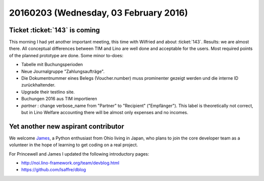 ======================================
20160203 (Wednesday, 03 February 2016)
======================================

Ticket :ticket:`143` is coming
==============================

This morning I had yet another important meeting, this time with
Wilfried and about :ticket:`143`.  Results: we are almost there.  All
conceptual differences between TIM and Lino are well done and
acceptable for the users.  Most required points of the planned
prototype are done.  Some minor to-does:

- Tabelle mit Buchungsperioden
- Neue Journalgruppe "Zahlungsaufträge".
- Die Dokumentnummer eines Belegs (Voucher.number) muss prominenter
  gezeigt werden und die interne ID zurückhaltender.
- Upgrade their testlino site. 
- Buchungen 2016 aus TIM importieren

- `partner` : change verbose_name from "Partner" to "Recipient"
  ("Empfänger"). This label is theoretically not correct, but in Lino
  Welfare accounting there will be almost only expenses and no
  incomes.


Yet another new aspirant contributor
====================================

We welcome `James
<https://www.linkedin.com/in/james-m-miller-23885323>`_, a Python
enthusiast from Ohio living in Japan, who plans to join the core
developer team as a volunteer in the hope of learning to get coding on
a real project.

For Princewell and James I updated the following introductory pages:

- http://noi.lino-framework.org/team/devblog.html
- https://github.com/lsaffre/dblog
